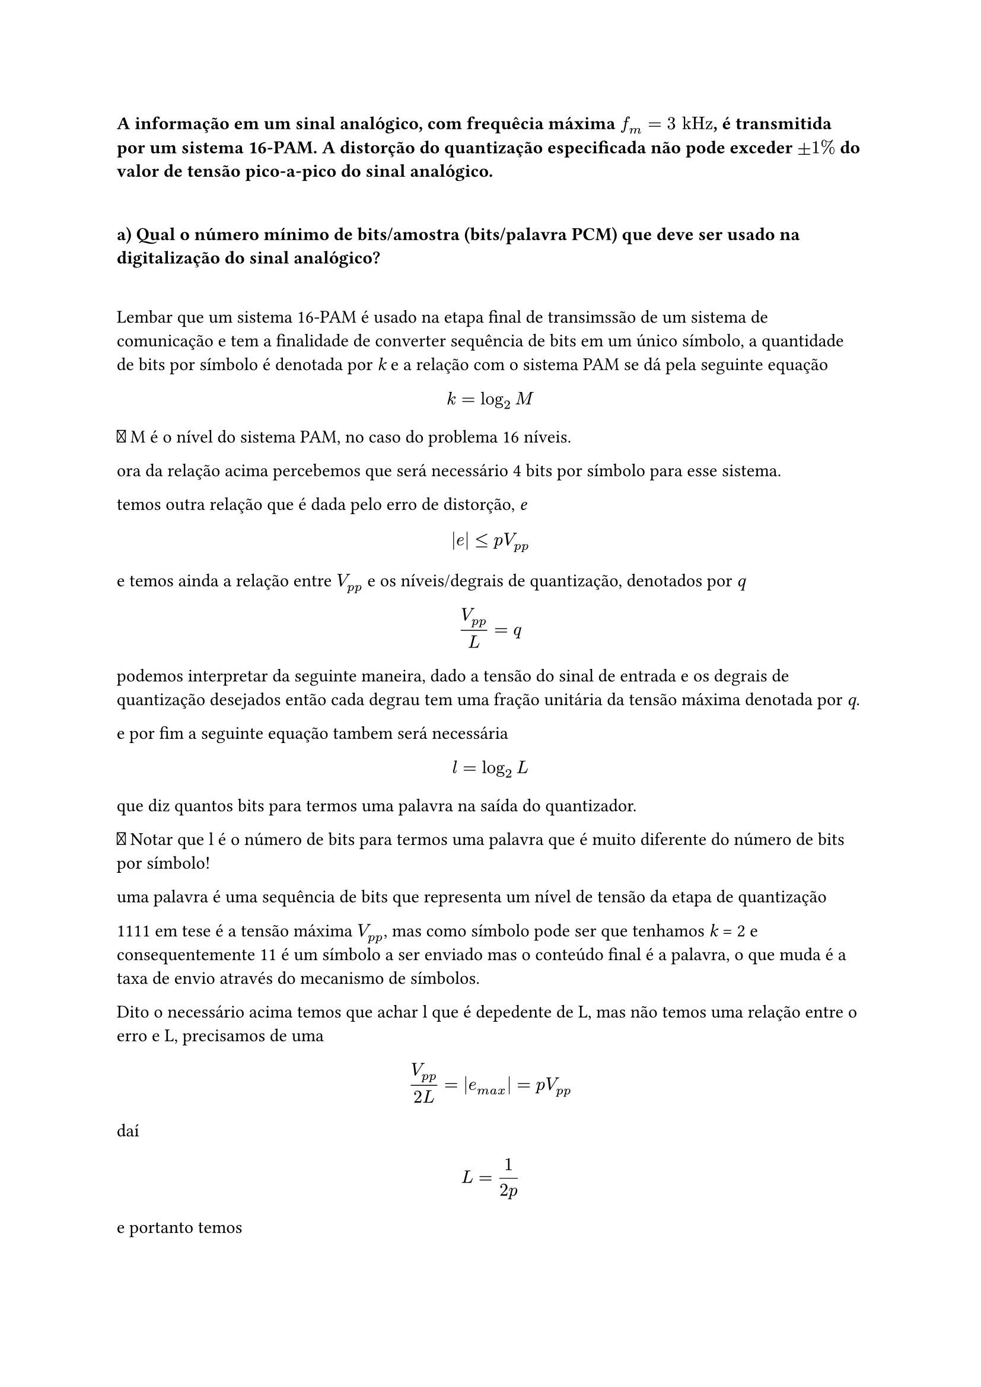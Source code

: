 === A informação em um sinal analógico, com frequêcia máxima *$f_m = 3 "kHz"$*, é transmitida por um sistema 16-PAM. A distorção do quantização especificada não pode exceder *$plus.minus 1%$* do valor de tensão pico-a-pico do sinal analógico.
\
==== a) Qual o número mínimo de bits/amostra (bits/palavra PCM) que deve ser usado na digitalização do sinal analógico?
\

Lembar que um sistema 16-PAM é usado na etapa final de transimssão de um sistema
de comunicação e tem a finalidade de converter sequência de bits em um único
símbolo, a quantidade de bits por símbolo é denotada por _k_ e a relação com o
sistema PAM se dá pela seguinte equação

#math.equation(block: true, $ k = log_2M $)
🚨 M é o nível do sistema PAM, no caso do problema 16 níveis.

ora da relação acima percebemos que será necessário 4 bits por símbolo para esse
sistema.

temos outra relação que é dada pelo erro de distorção, _e_

#math.equation(block: true, $ |e| lt.eq p V_(p p) $)

e temos ainda a relação entre $V_(p p)$ e os níveis/degrais de quantização,
denotados por _q_

#math.equation(block: true, $ V_(p p)/L = q $)

podemos interpretar da seguinte maneira, dado a tensão do sinal de entrada e os
degrais de quantização desejados então cada degrau tem uma fração unitária da
tensão máxima denotada por _q_.

e por fim a seguinte equação tambem será necessária

#math.equation(block: true, $ l = log_2L $)

que diz quantos bits para termos uma palavra na saída do quantizador.

🚨 Notar que l é o número de bits para termos uma palavra que é muito diferente
do número de bits por símbolo!

uma palavra é uma sequência de bits que representa um nível de tensão da etapa
de quantização

1111 em tese é a tensão máxima $V_(p p)$, mas como símbolo pode ser que tenhamos _k_ =
2 e consequentemente 11 é um símbolo a ser enviado mas o conteúdo final é a
palavra, o que muda é a taxa de envio através do mecanismo de símbolos.

Dito o necessário acima temos que achar l que é depedente de L, mas não temos
uma relação entre o erro e L, precisamos de uma

#math.equation(block: true, $ V_(p p)/(2L) = |e_(m a x)| = p V_(p p) $)

daí

#math.equation(block: true, $ L = 1/(2p) $)

e portanto temos

#math.equation(block: true, $ l = log_2(1/(2p)) = 5.643 $)

arrendondamos para cima visto que não existe bit fracionário, logo *6 bits é o
mínimo necessário.*

==== Qual a taxa de amostragem mínima que garante a reconstrução do sinal e qual a taxa de bits resultante?
\
É pegar a frequência dada no enunciado e multiplicar por 2 para obter a
frequência de Nyquist

#math.equation(block: true, $ f_N = 6 "kHz" $)

bem isso quer dizer que 6000 amostras do sinal são obtidas por segundo e como
cada amostra irá produzir uma palavra temos que a taxa de bits é isso dividido
pelo número de bits por palavra.

#math.equation(
  block: true, $ R_b = 6000("amostras/s") dot 6("bits/amostra") = 36000 "bits/s" $,
)

==== Qual a taxa de símbolo (ou taxa de pulsos PAM) ?
\
bem aqui é dizer o valo de _k_ que é

#math.equation(block: true, $ k = log_2(16) = 4 "bits/símbolo" $)

#math.equation(
  block: true, $ R_s = (36000 "bits/s") / (4 "bits/símbolo") = 9000 "símbolo/s" $,
)

==== Se a largura de banda de transmissão for de 12 kHz, calcule a eficiência espectral deste sistema
\
🚨 pode parecer a primeira vista que seja uma porcentagem a resposta, mas na
verdade é uma taxa a razão entre bits e banda utilizada

#math.equation(block: true, $ R_B = (36 "kbits/s")/(12 "kHz") = 3 "bits/Hz"$)

